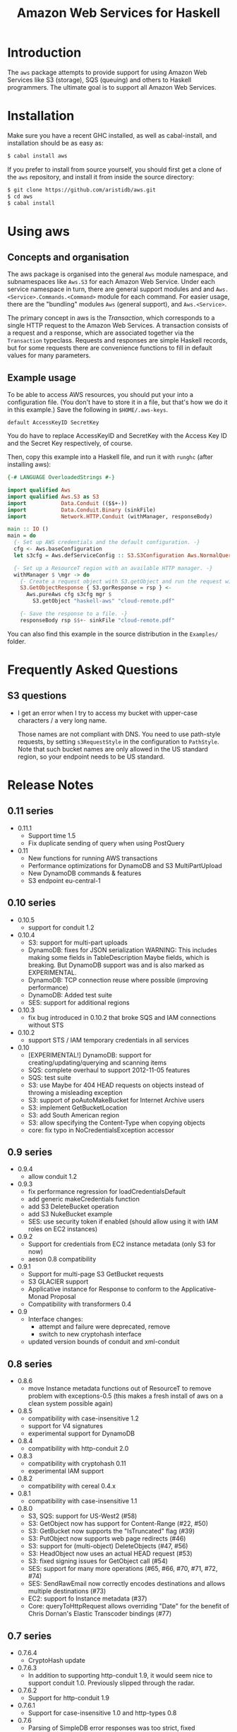 #+TITLE: Amazon Web Services for Haskell

* Introduction

The ~aws~ package attempts to provide support for using Amazon Web Services like S3 (storage), SQS (queuing) and others
to Haskell programmers. The ultimate goal is to support all Amazon Web Services.

* Installation

Make sure you have a recent GHC installed, as well as cabal-install, and installation should be as easy as:

#+BEGIN_SRC bash
$ cabal install aws
#+END_SRC

If you prefer to install from source yourself, you should first get a clone of the ~aws~ repository, and install it from
inside the source directory:

#+BEGIN_SRC bash
$ git clone https://github.com/aristidb/aws.git
$ cd aws
$ cabal install
#+END_SRC

* Using aws

** Concepts and organisation

The aws package is organised into the general =Aws= module namespace, and subnamespaces like =Aws.S3= for each Amazon Web
Service. Under each service namespace in turn, there are general support modules and and =Aws.<Service>.Commands.<Command>=
module for each command. For easier usage, there are the "bundling" modules =Aws= (general support), and =Aws.<Service>=.

The primary concept in aws is the /Transaction/, which corresponds to a single HTTP request to the Amazon Web Services.
A transaction consists of a request and a response, which are associated together via the =Transaction= typeclass. Requests
and responses are simple Haskell records, but for some requests there are convenience functions to fill in default values
for many parameters.

** Example usage

To be able to access AWS resources, you should put your into a configuration file. (You don't have to store it in a file,
but that's how we do it in this example.) Save the following in ~$HOME/.aws-keys~.

#+BEGIN_EXAMPLE
default AccessKeyID SecretKey
#+END_EXAMPLE

You do have to replace AccessKeyID and SecretKey with the Access Key ID and the Secret Key respectively, of course.

Then, copy this example into a Haskell file, and run it with ~runghc~ (after installing aws):

#+BEGIN_SRC haskell
{-# LANGUAGE OverloadedStrings #-}

import qualified Aws
import qualified Aws.S3 as S3
import           Data.Conduit (($$+-))
import           Data.Conduit.Binary (sinkFile)
import           Network.HTTP.Conduit (withManager, responseBody)

main :: IO ()
main = do
  {- Set up AWS credentials and the default configuration. -}
  cfg <- Aws.baseConfiguration
  let s3cfg = Aws.defServiceConfig :: S3.S3Configuration Aws.NormalQuery

  {- Set up a ResourceT region with an available HTTP manager. -}
  withManager $ \mgr -> do
    {- Create a request object with S3.getObject and run the request with pureAws. -}
    S3.GetObjectResponse { S3.gorResponse = rsp } <-
      Aws.pureAws cfg s3cfg mgr $
        S3.getObject "haskell-aws" "cloud-remote.pdf"

    {- Save the response to a file. -}
    responseBody rsp $$+- sinkFile "cloud-remote.pdf"
#+END_SRC

You can also find this example in the source distribution in the ~Examples/~ folder.


* Frequently Asked Questions

** S3 questions

- I get an error when I try to access my bucket with upper-case characters / a very long name.

  Those names are not compliant with DNS. You need to use path-style requests, by setting ~s3RequestStyle~ in the configuration to
  ~PathStyle~. Note that such bucket names are only allowed in the US standard region, so your endpoint needs to be US standard.

* Release Notes

** 0.11 series

- 0.11.1
  - Support time 1.5
  - Fix duplicate sending of query when using PostQuery

- 0.11
  - New functions for running AWS transactions
  - Performance optimizations for DynamoDB and S3 MultiPartUpload
  - New DynamoDB commands & features
  - S3 endpoint eu-central-1

** 0.10 series

- 0.10.5
  - support for conduit 1.2

- 0.10.4
  - S3: support for multi-part uploads
  - DynamoDB: fixes for JSON serialization
      WARNING: This includes making some fields in TableDescription Maybe fields, which is breaking. But DynamoDB support was
               and is also marked as EXPERIMENTAL.
  - DynamoDB: TCP connection reuse where possible (improving performance)
  - DynamoDB: Added test suite
  - SES: support for additional regions

- 0.10.3
  - fix bug introduced in 0.10.2 that broke SQS and IAM connections without STS

- 0.10.2
  - support STS / IAM temporary credentials in all services

- 0.10
  - [EXPERIMENTAL!] DynamoDB: support for creating/updating/querying and scanning items
  - SQS: complete overhaul to support 2012-11-05 features
  - SQS: test suite
  - S3: use Maybe for 404 HEAD requests on objects instead of throwing a misleading exception
  - S3: support of poAutoMakeBucket for Internet Archive users
  - S3: implement GetBucketLocation
  - S3: add South American region
  - S3: allow specifying the Content-Type when copying objects
  - core: fix typo in NoCredentialsException accessor

** 0.9 series

- 0.9.4
  - allow conduit 1.2

- 0.9.3
  - fix performance regression for loadCredentialsDefault
  - add generic makeCredentials function
  - add S3 DeleteBucket operation
  - add S3 NukeBucket example
  - SES: use security token if enabled (should allow using it with IAM roles on EC2 instances)

- 0.9.2
  - Support for credentials from EC2 instance metadata (only S3 for now)
  - aeson 0.8 compatibility

- 0.9.1
  - Support for multi-page S3 GetBucket requests
  - S3 GLACIER support
  - Applicative instance for Response to conform to the Applicative-Monad Proposal
  - Compatibility with transformers 0.4

- 0.9
  - Interface changes:
    - attempt and failure were deprecated, remove
    - switch to new cryptohash interface
  - updated version bounds of conduit and xml-conduit

** 0.8 series

- 0.8.6
  - move Instance metadata functions out of ResourceT to remove problem with exceptions-0.5
    (this makes a fresh install of aws on a clean system possible again)

- 0.8.5
  - compatibility with case-insensitive 1.2
  - support for V4 signatures
  - experimental support for DynamoDB

- 0.8.4
  - compatibility with http-conduit 2.0

- 0.8.3
  - compatibility with cryptohash 0.11
  - experimental IAM support

- 0.8.2
  - compatibility with cereal 0.4.x

- 0.8.1
  - compatibility with case-insensitive 1.1

- 0.8.0
  - S3, SQS: support for US-West2 (#58)
  - S3: GetObject now has support for Content-Range (#22, #50)
  - S3: GetBucket now supports the "IsTruncated" flag (#39)
  - S3: PutObject now supports web page redirects (#46)
  - S3: support for (multi-object) DeleteObjects (#47, #56)
  - S3: HeadObject now uses an actual HEAD request (#53)
  - S3: fixed signing issues for GetObject call (#54)
  - SES: support for many more operations (#65, #66, #70, #71, #72, #74)
  - SES: SendRawEmail now correctly encodes destinations and allows multiple destinations (#73)
  - EC2: support fo Instance metadata (#37)
  - Core: queryToHttpRequest allows overriding "Date" for the benefit of Chris Dornan's Elastic Transcoder bindings (#77)

** 0.7 series

- 0.7.6.4
  - CryptoHash update
- 0.7.6.3
  - In addition to supporting http-conduit 1.9, it would seem nice to support conduit 1.0. Previously slipped through the radar.

- 0.7.6.2
  - Support for http-conduit 1.9

- 0.7.6.1
  - Support for case-insensitive 1.0 and http-types 0.8

- 0.7.6
  - Parsing of SimpleDB error responses was too strict, fixed
  - Support for cryptohash 0.8
  - Failure 0.1 does not work with aws, stricter lower bound

- 0.7.5
  - Support for http-conduit 1.7 and 1.8

- 0.7.1-0.7.4
  - Support for GHC 7.6
  - Wider constraints to support newer versions of various dependencies
  - Update maintainer e-mail address and project categories in cabal file

- 0.7.0
  - Change ServiceConfiguration concept so as to indicate in the type whether this is for URI-only requests
    (i.e. awsUri)
  - EXPERIMENTAL: Direct support for iterated transaction, i.e. such where multiple HTTP requests might be necessary due to e.g. response size limits.
  - Put aws functions in ResourceT to be able to safely return Sources and streams.
    - simpleAws* does not require ResourceT and converts streams into memory values (like ByteStrings) first.
  - Log response metadata (level Info), and do not let all aws runners return it.
  - S3:
    - GetObject: No longer require a response consumer in the request, return the HTTP response (with the body as a stream) instead.
    - Add CopyObject (PUT Object Copy) request type.
  - Add Examples cabal flag for building code examples.
  - Many more, small improvements.

** 0.6 series

- 0.6.2
  - Properly parse Last-Modified header in accordance with RFC 2616.

- 0.6.1
  - Fix for MD5 encoding issue in S3 PutObject requests.

- 0.6.0
  - API Cleanup
    - General: Use Crypto.Hash.MD5.MD5 when a Content-MD5 hash is required, instead of ByteString.
    - S3: Made parameter order to S3.putObject consistent with S3.getObject.
  - Updated dependencies:
    - conduit 0.5 (as well as http-conduit 1.5 and xml-conduit 1.0).
    - http-types 0.7.
  - Minor changes.
  - Internal changes (notable for people who want to add more commands):
    - http-types' new 'QueryLike' interface allows creating query lists more conveniently.

** 0.5 series

- 0.5.0 ::
    New configuration system: configuration split into general and service-specific parts.

    Significantly improved API reference documentation.

    Re-organised modules to make library easier to understand.

    Smaller improvements.

** 0.4 series

- 0.4.1 :: Documentation improvements.
- 0.4.0.1 :: Change dependency bounds to allow the transformers 0.3 package.
- 0.4.0 :: Update conduit to 0.4.0, which is incompatible with earlier versions.

** 0.3 series

- 0.3.2 :: Add awsRef / simpleAwsRef request variants for those who prefer an =IORef= over a =Data.Attempt.Attempt= value.
           Also improve README and add simple example.

* Resources

- [[https://github.com/aristidb/aws][aws on Github]]
- [[http://hackage.haskell.org/package/aws][aws on Hackage]] (includes reference documentation)
- [[http://aws.amazon.com/][Official Amazon Web Services website]]

* Contributors

| Name               | Github       | E-Mail                    | Company                | Components    |
|--------------------+--------------+---------------------------+------------------------+---------------|
| Abhinav Gupta      | [[https://github.com/abhinav][abhinav]]  | mail@abhinavg.net | -  | IAM, SES      |
| Aristid Breitkreuz | [[https://github.com/aristidb][aristidb]]     | aristidb@gmail.com        | -                      | Co-Maintainer    |
| Bas van Dijk       | [[https://github.com/basvandijk][basvandijk]]   | v.dijk.bas@gmail.com      | [[http://erudify.ch][Erudify AG]]             | S3            |
| David Vollbracht   | [[https://github.com/qxjit][qxjit]]        |                           |                        |               |
| Felipe Lessa       | [[https://github.com/meteficha][meteficha]]    | felipe.lessa@gmail.com    | currently secret       | Core, S3, SES |
| Nathan Howell      | [[https://github.com/NathanHowell][NathanHowell]] | nhowell@alphaheavy.com    | [[http://www.alphaheavy.com][Alpha Heavy Industries]] | S3            |
| Ozgun Ataman       | [[https://github.com/ozataman][ozataman]]     | ozgun.ataman@soostone.com | [[http://soostone.com][Soostone Inc]]           | Core, S3, DynamoDb |
| Steve Severance    | [[https://github.com/sseveran][sseveran]]     | sseverance@alphaheavy.com | [[http://www.alphaheavy.com][Alpha Heavy Industries]] | S3, SQS       |
| John Wiegley       | [[https://github.com/jwiegley][jwiegley]]     | johnw@fpcomplete.com      | [[http://fpcomplete.com][FP Complete]]            | Co-Maintainer, S3            |
| Chris Dornan | [[https://github.com/cdornan][cdornan]] | chris.dornan@irisconnect.co.uk | [[http://irisconnect.co.uk][Iris Connect]] | Core |
| John Lenz | [[https://github/com/wuzzeb][wuzzeb]] | | | DynamoDB, Core |
